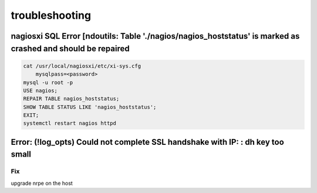 troubleshooting
******************************

nagiosxi SQL Error [ndoutils: Table './nagios/nagios_hoststatus' is marked as crashed and should be repaired
##################################################################################################################

.. code-block:: console

    cat /usr/local/nagiosxi/etc/xi-sys.cfg
        mysqlpass=<password>
    mysql -u root -p
    USE nagios;
    REPAIR TABLE nagios_hoststatus;
    SHOW TABLE STATUS LIKE 'nagios_hoststatus';
    EXIT;
    systemctl restart nagios httpd

Error: (!log_opts) Could not complete SSL handshake with IP: : dh key too small
########################################################################################

Fix
+++++++++++++
upgrade nrpe on the host